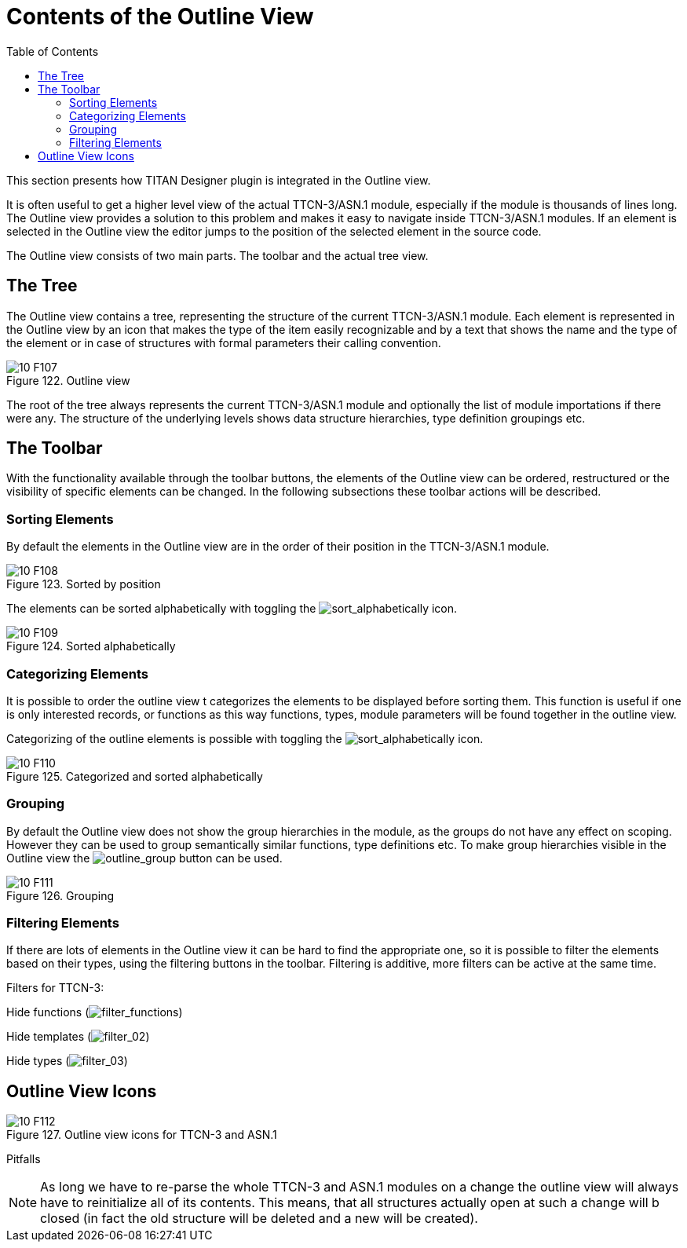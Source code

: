 = Contents of the Outline View
:toc:
:figure-number: 121

This section presents how TITAN Designer plugin is integrated in the Outline view.

It is often useful to get a higher level view of the actual TTCN-3/ASN.1 module, especially if the module is thousands of lines long. The Outline view provides a solution to this problem and makes it easy to navigate inside TTCN-3/ASN.1 modules. If an element is selected in the Outline view the editor jumps to the position of the selected element in the source code.

The Outline view consists of two main parts. The toolbar and the actual tree view.

== The Tree

The Outline view contains a tree, representing the structure of the current TTCN-3/ASN.1 module. Each element is represented in the Outline view by an icon that makes the type of the item easily recognizable and by a text that shows the name and the type of the element or in case of structures with formal parameters their calling convention.

image::images/10_F107.png[title="Outline view"]

The root of the tree always represents the current TTCN-3/ASN.1 module and optionally the list of module importations if there were any. The structure of the underlying levels shows data structure hierarchies, type definition groupings etc.

== The Toolbar

With the functionality available through the toolbar buttons, the elements of the Outline view can be ordered, restructured or the visibility of specific elements can be changed. In the following subsections these toolbar actions will be described.

=== Sorting Elements

By default the elements in the Outline view are in the order of their position in the TTCN-3/ASN.1 module.

image::images/10_F108.png[title="Sorted by position"]

The elements can be sorted alphabetically with toggling the image:images/sortalphabetically.png[sort_alphabetically] icon.

image::images/10_F109.png[title="Sorted alphabetically"]

=== Categorizing Elements

It is possible to order the outline view t categorizes the elements to be displayed before sorting them. This function is useful if one is only interested records, or functions as this way functions, types, module parameters will be found together in the outline view.

Categorizing of the outline elements is possible with toggling the image:images/icon_01.png[sort_alphabetically] icon.

image::images/10_F110.png[title="Categorized and sorted alphabetically"]

=== Grouping

By default the Outline view does not show the group hierarchies in the module, as the groups do not have any effect on scoping. However they can be used to group semantically similar functions, type definitions etc. To make group hierarchies visible in the Outline view the image:images/outlinegroup.png[outline_group] button can be used.

image::images/10_F111.png[title="Grouping"]

=== Filtering Elements

If there are lots of elements in the Outline view it can be hard to find the appropriate one, so it is possible to filter the elements based on their types, using the filtering buttons in the toolbar. Filtering is additive, more filters can be active at the same time.

Filters for TTCN-3:

Hide functions (image:images/filterfunctions.png[filter_functions])

Hide templates (image:images/icon_02.png[filter_02])

Hide types (image:images/icon_03.png[filter_03])

== Outline View Icons

image::images/10_F112.png[title="Outline view icons for TTCN-3 and ASN.1"]
Pitfalls

NOTE: As long we have to re-parse the whole TTCN-3 and ASN.1 modules on a change the outline view will always have to reinitialize all of its contents. This means, that all structures actually open at such a change will b closed (in fact the old structure will be deleted and a new will be created).

